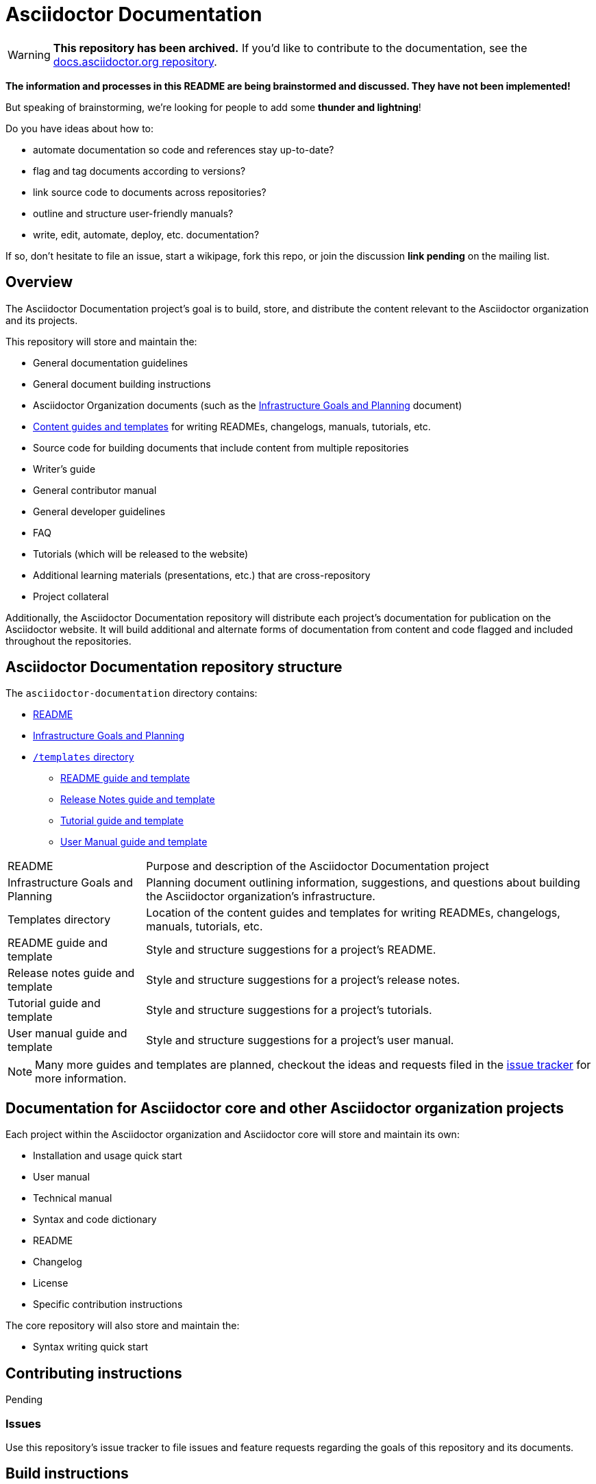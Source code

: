 = Asciidoctor Documentation
ifdef::env-github[]
:warning-caption: :warning:
endif::[]
:infra-ref: https://github.com/asciidoctor/asciidoctor-documentation/blob/master/infrastructure-goals-planning.adoc
:templates-ref: https://github.com/asciidoctor/asciidoctor-documentation/tree/master/templates
:readme-repo: https://github.com/asciidoctor/asciidoctor-documentation/blob/master/README.adoc
:issue-docs: https://github.com/asciidoctor/asciidoctor-documentation/issues?state=open
:homepage: http://asciidoctor.org
:sources: https://github.com/asciidoctor/asciidoctor
:issues: https://github.com/asciidoctor/asciidoctor/issues
:forum: http://discuss.asciidoctor.org
:org: https://github.com/asciidoctor

WARNING: *This repository has been archived.*
If you'd like to contribute to the documentation, see the https://github.com/asciidoctor/docs.asciidoctor.org[docs.asciidoctor.org repository].

*The information and processes in this README are being brainstormed and discussed. 
They have not been implemented!*

But speaking of brainstorming, we're looking for people to add some *thunder and lightning*!

Do you have ideas about how to: 

* automate documentation so code and references stay up-to-date?
* flag and tag documents according to versions?
* link source code to documents across repositories?
* outline and structure user-friendly manuals?
* write, edit, automate, deploy, etc. documentation?

If so, don't hesitate to file an issue, start a wikipage, fork this repo, or join the discussion *link pending* on the mailing list.

== Overview

The Asciidoctor Documentation project's goal is to build, store, and distribute the content relevant to the Asciidoctor organization and its projects.

This repository will store and maintain the:

* General documentation guidelines
* General document building instructions
* Asciidoctor Organization documents (such as the {infra-ref}[Infrastructure Goals and Planning] document)
* {templates-ref}[Content guides and templates] for writing READMEs, changelogs, manuals, tutorials, etc.
* Source code for building documents that include content from multiple repositories
* Writer's guide
* General contributor manual
* General developer guidelines
* FAQ
* Tutorials (which will be released to the website)
* Additional learning materials (presentations, etc.) that are cross-repository
* Project collateral

Additionally, the Asciidoctor Documentation repository will distribute each project's documentation for publication on the Asciidoctor website.
It will build additional and alternate forms of documentation from content and code flagged and included throughout the repositories.

== Asciidoctor Documentation repository structure

The `asciidoctor-documentation` directory contains:

* {readme-repo}[README]
* {infra-ref}[Infrastructure Goals and Planning]
* {templates-ref}[`/templates` directory]
** {templates-ref}/readme-template.adoc[README guide and template]
** {templates-ref}/release-notes-template.adoc[Release Notes guide and template]
** {templates-ref}/tutorial-template.adoc[Tutorial guide and template]
** {templates-ref}/user-manual-template.adoc[User Manual guide and template]

[horizontal]
README:: Purpose and description of the Asciidoctor Documentation project

Infrastructure Goals and Planning:: Planning document outlining information, suggestions, and questions about building the Asciidoctor organization's infrastructure.

Templates directory:: Location of the content guides and templates for writing READMEs, changelogs, manuals, tutorials, etc.

README guide and template:: Style and structure suggestions for a project's README.

Release notes guide and template:: Style and structure suggestions for a project's release notes.

Tutorial guide and template:: Style and structure suggestions for a project's tutorials.

User manual guide and template:: Style and structure suggestions for a project's user manual.

NOTE: Many more guides and templates are planned, checkout the ideas and requests filed in the {issue-docs}[issue tracker] for more information.

== Documentation for Asciidoctor core and other Asciidoctor organization projects

Each project within the Asciidoctor organization and Asciidoctor core will store and maintain its own:

* Installation and usage quick start
* User manual
* Technical manual
* Syntax and code dictionary
* README
* Changelog
* License
* Specific contribution instructions

The core repository will also store and maintain the:

* Syntax writing quick start

== Contributing instructions

Pending

=== Issues

Use this repository's issue tracker to file issues and feature requests regarding the goals of this repository and its documents.

== Build instructions

See {infra-ref}[Infrastructure Goals and Planning] for more information.

// == Copyright and licensing information

// == Author(s)

// == Thanks, acknowledgments, and credits

== General Asciidoctor Contact and help information

Project home page:: {homepage}

Core source code repository:: {sources}

Core issue tracker:: {issues}

Mailing list / forum:: {forum}

GitHub organization:: {org}

////
== Bugs

* List of known bugs
* Instructions on reporting new bugs

== Changelog
////




